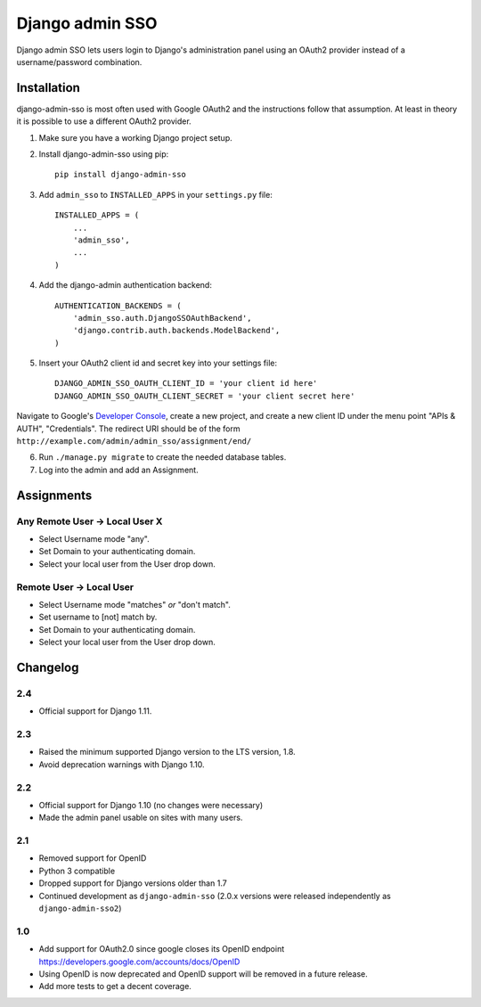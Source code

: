 ================
Django admin SSO
================

.. image:: https://travis-ci.org/matthiask/django-admin-sso.png?branch=master
    :target: https://travis-ci.org/matthiask/django-admin-sso

Django admin SSO lets users login to Django's administration panel using an
OAuth2 provider instead of a username/password combination.


Installation
------------

django-admin-sso is most often used with Google OAuth2 and the instructions
follow that assumption. At least in theory it is possible to use a different
OAuth2 provider.

1. Make sure you have a working Django project setup.
2. Install django-admin-sso using pip::

    pip install django-admin-sso

3. Add ``admin_sso`` to ``INSTALLED_APPS`` in your ``settings.py`` file::

    INSTALLED_APPS = (
        ...
        'admin_sso',
        ...
    )

4. Add the django-admin authentication backend::

    AUTHENTICATION_BACKENDS = (
        'admin_sso.auth.DjangoSSOAuthBackend',
        'django.contrib.auth.backends.ModelBackend',
    )

5. Insert your OAuth2 client id and secret key into your settings file::

    DJANGO_ADMIN_SSO_OAUTH_CLIENT_ID = 'your client id here'
    DJANGO_ADMIN_SSO_OAUTH_CLIENT_SECRET = 'your client secret here'

Navigate to Google's
`Developer Console <https://console.developers.google.com/project>`_, create a
new project, and create a new client ID under the menu point "APIs & AUTH",
"Credentials". The redirect URI should be of the form
``http://example.com/admin/admin_sso/assignment/end/``

6. Run ``./manage.py migrate`` to create the needed database tables.

7. Log into the admin and add an Assignment.


Assignments
-----------

Any Remote User -> Local User X
~~~~~~~~~~~~~~~~~~~~~~~~~~~~~~~
* Select Username mode "any".
* Set Domain to your authenticating domain.
* Select your local user from the User drop down.


Remote User -> Local User
~~~~~~~~~~~~~~~~~~~~~~~~~
* Select Username mode "matches" *or* "don't match".
* Set username to [not] match by.
* Set Domain to your authenticating domain.
* Select your local user from the User drop down.


Changelog
---------

2.4
~~~

* Official support for Django 1.11.

2.3
~~~

* Raised the minimum supported Django version to the LTS version, 1.8.
* Avoid deprecation warnings with Django 1.10.

2.2
~~~

* Official support for Django 1.10 (no changes were necessary)
* Made the admin panel usable on sites with many users.

2.1
~~~

* Removed support for OpenID
* Python 3 compatible
* Dropped support for Django versions older than 1.7
* Continued development as ``django-admin-sso`` (2.0.x versions were released
  independently as ``django-admin-sso2``)

1.0
~~~

* Add support for OAuth2.0 since google closes its OpenID endpoint https://developers.google.com/accounts/docs/OpenID
* Using OpenID is now deprecated and OpenID support will be removed in a future release.
* Add more tests to get a decent coverage.
